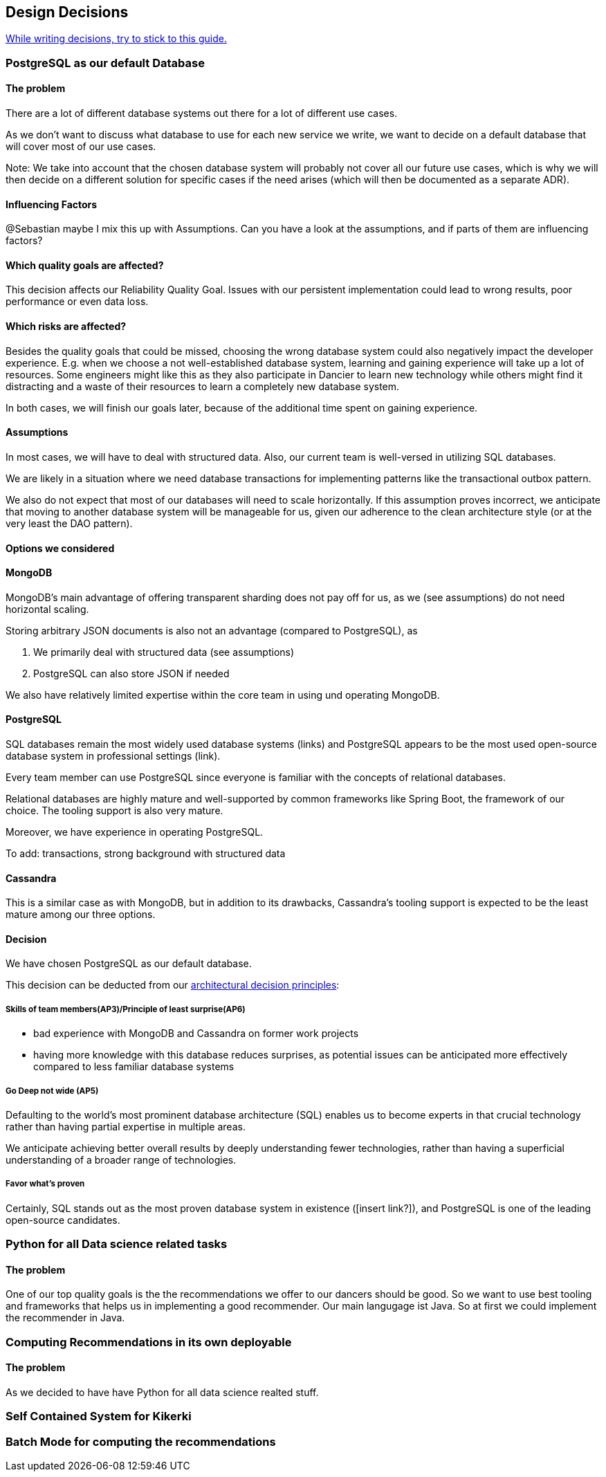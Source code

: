 [[section-design-decisions]]
== Design Decisions

link:https://www.ozimmer.ch/practices/2023/04/03/ADRCreation.html[While writing decisions, try to stick to this guide.]

=== PostgreSQL as our default Database

[discrete]
==== The problem
There are a lot of different database systems out there for a lot of different use cases.

As we don't want to discuss what database to use for each new service we write, we want to decide on a default database that will cover most of our use cases.

Note: We take into account that the chosen database system will probably not cover all our future use cases, which is why we will then decide on a different solution for specific cases if the need arises (which will then be documented as a separate ADR).

[discrete]
==== Influencing Factors
@Sebastian
maybe I mix this up with Assumptions. Can you have a look at the assumptions, and if parts of them are influencing factors?

[discrete]
==== Which quality goals are affected?

This decision affects our Reliability Quality Goal. Issues with our persistent implementation could lead to wrong results, poor performance or even data loss.

[discrete]
==== Which risks are affected?

Besides the quality goals that could be missed, choosing the wrong database system could also negatively impact the developer experience. E.g. when we choose a not well-established database system, learning and gaining experience will take up a lot of resources. Some engineers might like this as they also participate in Dancier to learn new technology while others might find it distracting and a waste of their resources to learn a completely new database system.

In both cases, we will finish our goals later, because of the additional time spent on gaining experience.

[discrete]
==== Assumptions

In most cases, we will have to deal with structured data. Also, our current team is well-versed in utilizing SQL databases.

We are likely in a situation where we need database transactions for implementing patterns like the transactional outbox pattern.

We also do not expect that most of our databases will need to scale horizontally. If this assumption proves incorrect, we anticipate that moving to another database system will be manageable for us, given our adherence to the clean architecture style (or at the very least the DAO pattern).

[discrete]
==== Options we considered

[discrete]
==== MongoDB
MongoDB's main advantage of offering transparent sharding does not pay off for us, as we (see assumptions) do not need horizontal scaling.

Storing arbitrary JSON documents is also not an advantage (compared to PostgreSQL), as

 1. We primarily deal with structured data (see assumptions)
 1. PostgreSQL can also store JSON if needed

We also have relatively limited expertise within the core team in using und operating MongoDB.

[discrete]
==== PostgreSQL
SQL databases remain the most widely used database systems (links) and PostgreSQL appears to be the most used open-source database system in professional settings (link).

Every team member can use PostgreSQL since everyone is familiar with the concepts of relational databases.

Relational databases are highly mature and well-supported by common frameworks like Spring Boot, the framework of our choice. The tooling support is also very mature.

Moreover, we have experience in operating PostgreSQL.

To add: transactions, strong background with structured data

[discrete]
==== Cassandra
This is a similar case as with MongoDB, but in addition to its drawbacks, Cassandra's tooling support is expected to be the least mature among our three options.

[discrete]
==== Decision

We have chosen PostgreSQL as our default database.

This decision can be deducted from our link:https://project.dancier.net/architecture-decision-principles.html[architectural decision principles]:

[discrete]
===== Skills of team members(AP3)/Principle of least surprise(AP6)
 * bad experience with MongoDB and Cassandra on former work projects
 * having more knowledge with this database reduces surprises, as potential issues can be anticipated more effectively compared to less familiar database systems

[discrete]
===== Go Deep not wide (AP5)

Defaulting to the world's most prominent database architecture (SQL) enables us to become experts in that crucial technology rather than having partial expertise in multiple areas.

We anticipate achieving better overall results by deeply understanding fewer technologies, rather than having a superficial understanding of a broader range of technologies.

[discrete]
===== Favor what's proven
Certainly, SQL stands out as the most proven database system in existence ([insert link?]), and PostgreSQL is one of the leading open-source candidates.

=== Python for all Data science related tasks

[discrete]
==== The problem
One of our top quality goals is the the recommendations we offer to our dancers should be good.
So we want to use best tooling and frameworks that helps us in implementing a good recommender.
Our main langugage ist Java. So at first we could implement the recommender in Java.


=== Computing Recommendations in its own deployable

[discrete]
==== The problem
As we decided to have have Python for all data science realted stuff.

=== Self Contained System for Kikerki


=== Batch Mode for computing the recommendations








